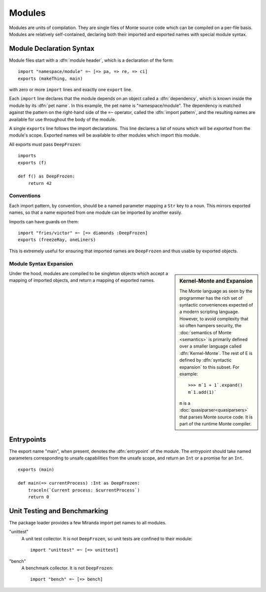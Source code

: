 .. _modules:

Modules
=======

Modules are units of compilation. They are single files of Monte source code
which can be compiled on a per-file basis. Modules are relatively
self-contained, declaring both their imported and exported names with special
module syntax.

.. _module-decl:

Module Declaration Syntax
-------------------------

Module files start with a :dfn:`module header`, which is a declaration of the
form::

    import "namespace/module" =~ [=> pa, => re, => ci]
    exports (makeThing, main)

with zero or more ``import`` lines and exactly one ``export`` line.

.. index:: dependency, pet name, import pattern

Each ``import`` line declares that the module depends on an object
called a :dfn:`dependency`, which is known inside the module by its
:dfn:`pet name`. In this example, the pet name is
"namespace/module". The dependency is matched against the pattern on
the right-hand side of the ``=~`` operator, called the :dfn:`import
pattern`, and the resulting names are available for use throughout the
body of the module.

A single ``exports`` line follows the import declarations. This line declares a
list of nouns which will be *exported* from the module's scope. Exported names
will be available to other modules which import this module.

All exports must pass ``DeepFrozen``::

    imports
    exports (f)

    def f() as DeepFrozen:
        return 42

.. syntax:: module_header

   Ap('Module',
    Sigil("imports", P('StrExpr'), Sigil("=~", SepBy(NonTerminal('namePatt')))),
    Maybe(P('exports')),
    NonTerminal('sequence'))

.. syntax:: exports

   Sigil('exports', Brackets("(", SepBy(NonTerminal('name'), ","), ")"))


Conventions
~~~~~~~~~~~

Each import pattern, by convention, should be a named parameter mapping a
``Str`` key to a noun. This mirrors exported names, so that a name exported
from one module can be imported by another easily.

Imports can have guards on them::

    import "fries/victor" =~ [=> diamonds :DeepFrozen]
    exports (freezeRay, oneLiners)

This is extremely useful for ensuring that imported names are ``DeepFrozen``
and thus usable by exported objects.

.. _module_expansion:

Module Syntax Expansion
~~~~~~~~~~~~~~~~~~~~~~~

.. sidebar:: Kernel-Monte and Expansion

           .. index: kernel, Kernel Monte, expansion
           .. index:: expansion, syntactic expansion

           The Monte language as seen by the programmer has the rich
           set of syntactic conveniences expected of a modern
           scripting language. However, to avoid complexity that so
           often hampers security, the :doc:`semantics of Monte
           <semantics>` is primarily defined over a smaller language
           called :dfn:`Kernel-Monte`. The rest of E is defined by
           :dfn:`syntactic expansion` to this subset. For example::

              >>> m`1 + 1`.expand()
              m`1.add(1)`

           ``m`` is a :doc:`quasiparser<quasiparsers>` that parses
           Monte source code. It is part of the runtime Monte compiler.

Under the hood, modules are compiled to be singleton objects which accept
a mapping of imported objects, and return a mapping of exported names.

.. index:: entrypoint, main, unsafe capabilities
.. _entrypoints:

Entrypoints
-----------

The export name "main", when present, denotes the :dfn:`entrypoint` of
the module.  The entrypoint should take named parameters corresponding
to unsafe capabilities from the unsafe scope, and return an ``Int`` or
a promise for an ``Int``.

::

    exports (main)

    def main(=> currentProcess) :Int as DeepFrozen:
        traceln(`Current process: $currentProcess`)
        return 0

Unit Testing and Benchmarking
-----------------------------

The package loader provides a few Miranda import pet names to all modules.

"unittest"
    A unit test collector. It is not ``DeepFrozen``, so unit tests are
    confined to their module::

      import "unittest" =~ [=> unittest]

"bench"
    A benchmark collector. It is not ``DeepFrozen``::

        import "bench" =~ [=> bench]
